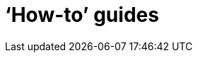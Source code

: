[[howto]]
= '`How-to`' guides

[partintro]
--
This section provides answers to some common '`how do I do that...`' type of questions
that often arise when using Spring Cloud Dataflow. This is by no means an exhaustive list, but it
does cover quite a lot.

If you are having a specific problem that we don't cover here, you might want to check out
http://stackoverflow.com/tags/spring-cloud[stackoverflow.com] to see if someone has
already provided an answer; this is also a great place to ask new questions (please use
the `spring-cloud` tag).

We're also more than happy to extend this section; If you want to add a '`how-to`' you
can send us a {github-code}[pull request].
--

